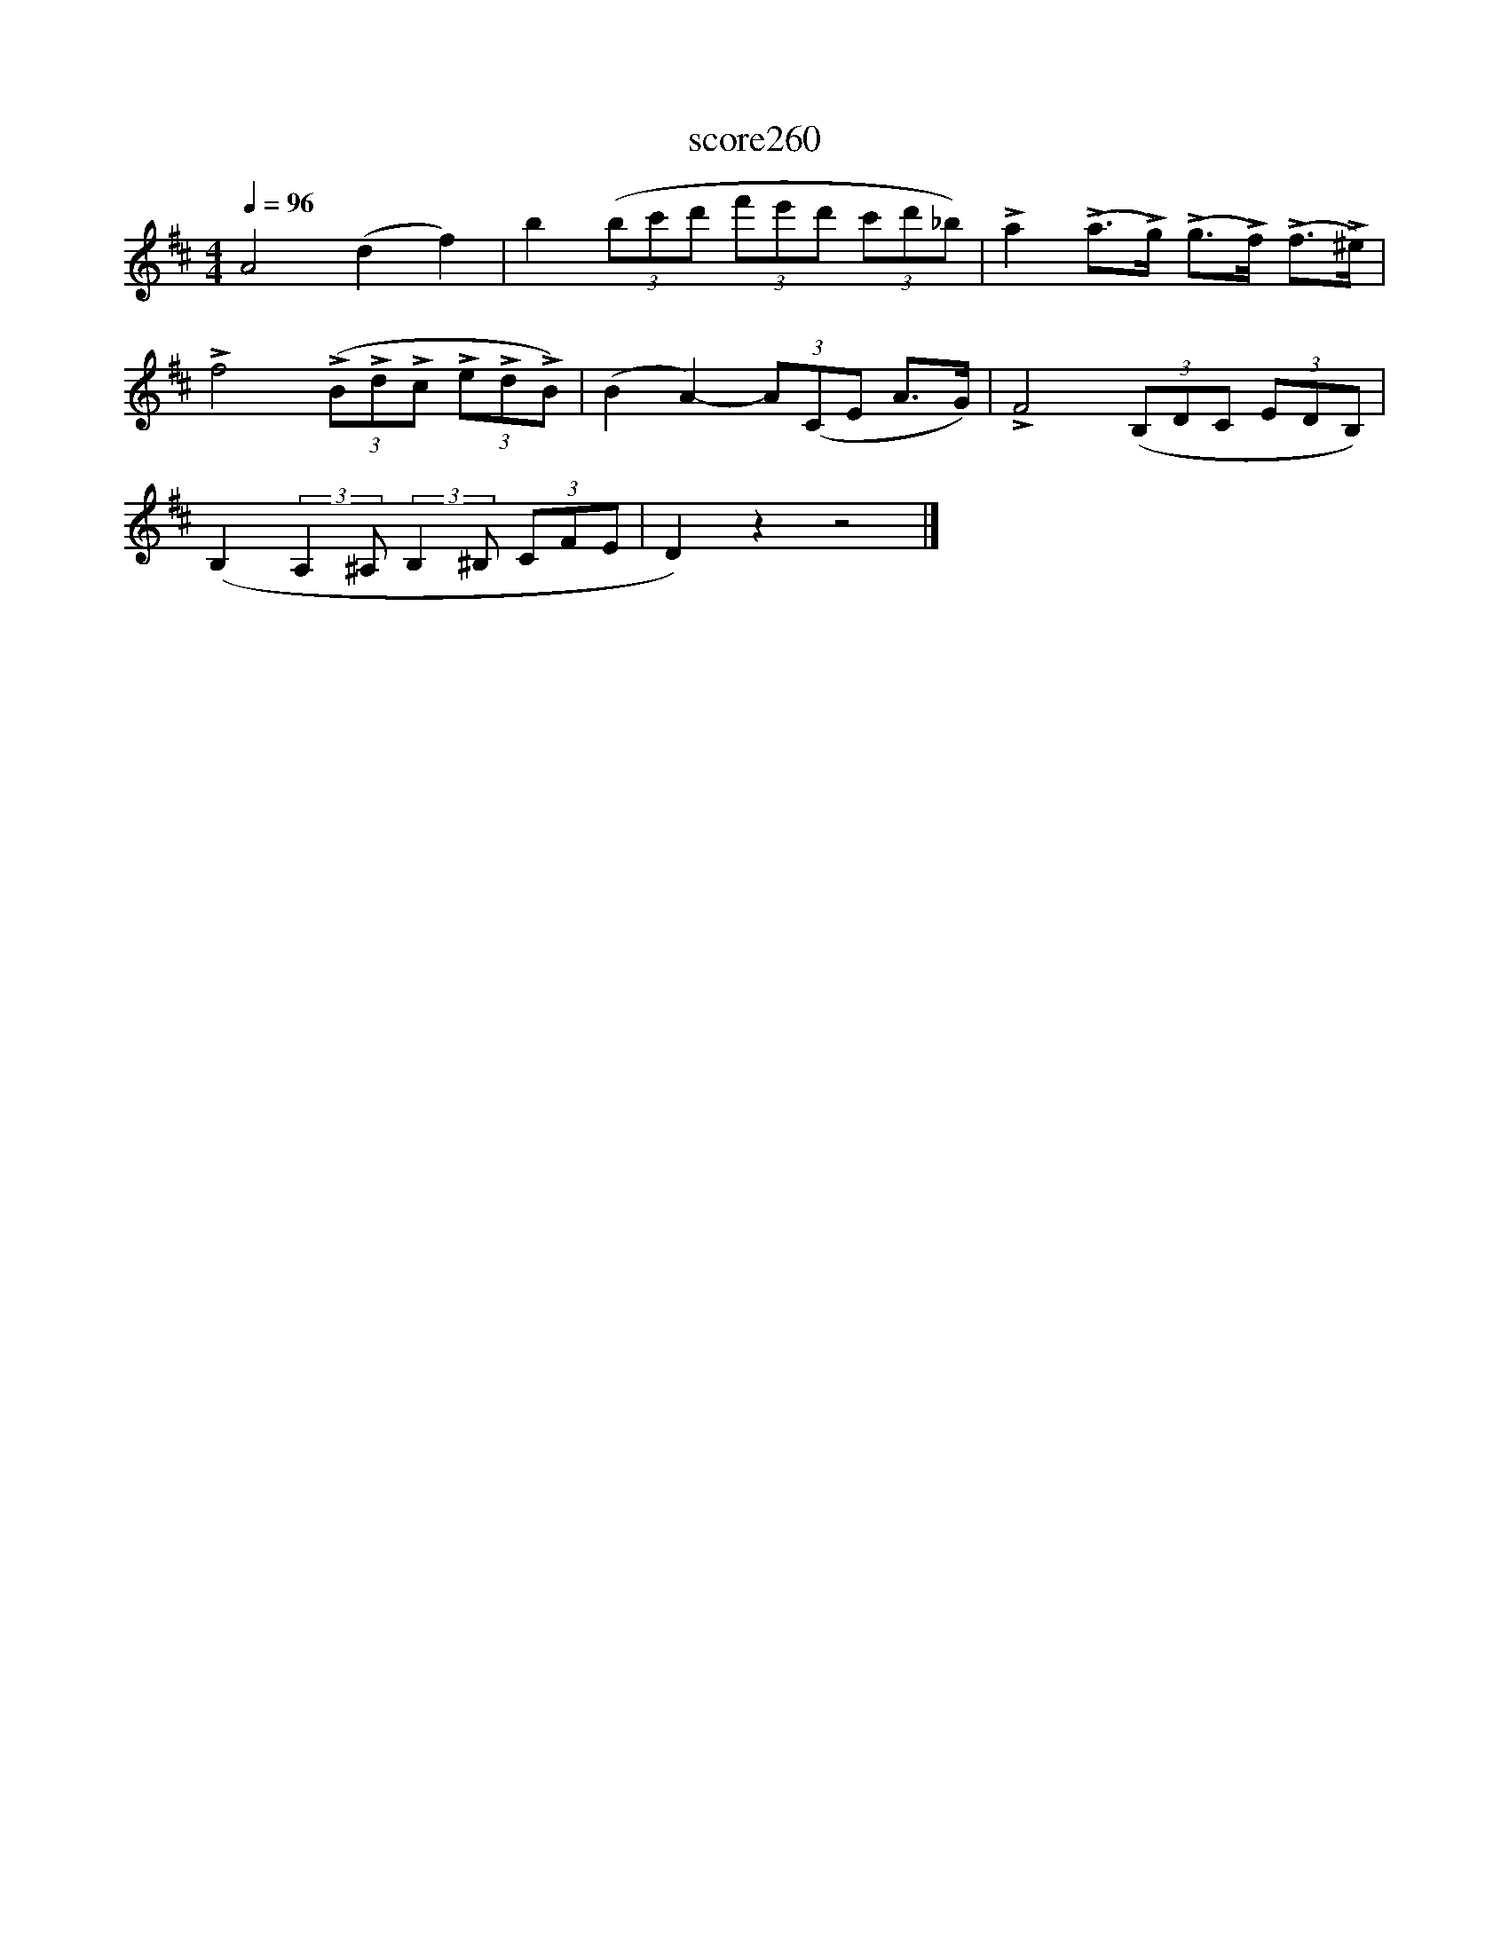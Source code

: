 X:182
T:score260
L:1/8
Q:1/4=96
M:4/4
I:linebreak $
K:D
 A4 (d2 f2) | b2 (3(bc'd' (3f'e'd' (3c'd'_b) | !>!a2 (!>!a>!>!g) (!>!g>!>!f) (!>!f>!>!^e) |$ %3
 !>!f4 (3(!>!B!>!d!>!c (3!>!e!>!d!>!B) | (B2 A2-) (3A(CE A>G) | !>!F4 (3(B,DC (3EDB,) |$ %6
 (B,2 (3:2:2A,2 ^A, (3:2:2B,2 ^B, (3CFE | D2) z2 z4 |] %8
